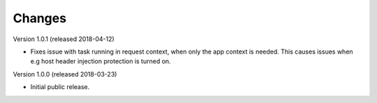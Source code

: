 ..
    This file is part of Invenio.
    Copyright (C) 2015-2018 CERN.

    Invenio is free software; you can redistribute it and/or modify it
    under the terms of the MIT License; see LICENSE file for more details.

Changes
=======

Version 1.0.1 (released 2018-04-12)

- Fixes issue with task running in request context, when only the app context
  is needed. This causes issues when e.g host header injection protection is
  turned on.

Version 1.0.0 (released 2018-03-23)

- Initial public release.
